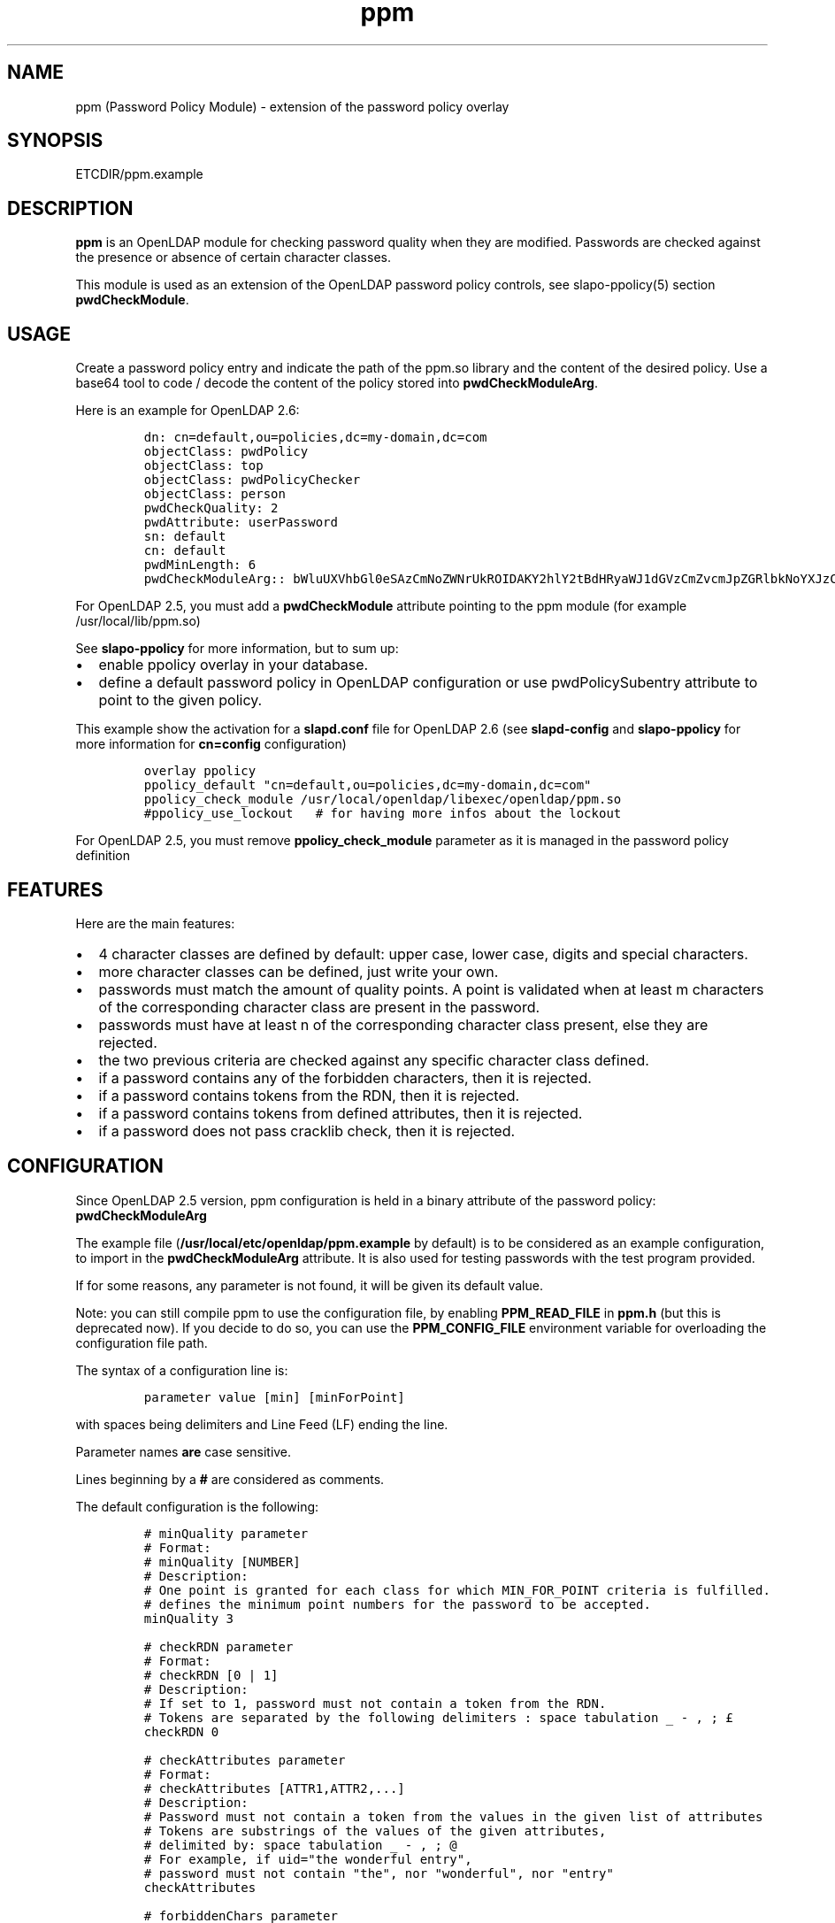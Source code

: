 .\" Automatically generated by Pandoc 2.9.2.1
.\"
.TH "ppm" "5" "August 24, 2021" "ppm" "File Formats Manual"
.hy
.SH NAME
.PP
ppm (Password Policy Module) - extension of the password policy overlay
.SH SYNOPSIS
.PP
ETCDIR/ppm.example
.SH DESCRIPTION
.PP
\f[B]ppm\f[R] is an OpenLDAP module for checking password quality when
they are modified.
Passwords are checked against the presence or absence of certain
character classes.
.PP
This module is used as an extension of the OpenLDAP password policy
controls, see slapo-ppolicy(5) section \f[B]pwdCheckModule\f[R].
.SH USAGE
.PP
Create a password policy entry and indicate the path of the ppm.so
library and the content of the desired policy.
Use a base64 tool to code / decode the content of the policy stored into
\f[B]pwdCheckModuleArg\f[R].
.PP
Here is an example for OpenLDAP 2.6:
.IP
.nf
\f[C]
dn: cn=default,ou=policies,dc=my-domain,dc=com
objectClass: pwdPolicy
objectClass: top
objectClass: pwdPolicyChecker
objectClass: person
pwdCheckQuality: 2
pwdAttribute: userPassword
sn: default
cn: default
pwdMinLength: 6
pwdCheckModuleArg:: bWluUXVhbGl0eSAzCmNoZWNrUkROIDAKY2hlY2tBdHRyaWJ1dGVzCmZvcmJpZGRlbkNoYXJzCm1heENvbnNlY3V0aXZlUGVyQ2xhc3MgMAp1c2VDcmFja2xpYiAwCmNyYWNrbGliRGljdCAvdmFyL2NhY2hlL2NyYWNrbGliL2NyYWNrbGliX2RpY3QKY2xhc3MtdXBwZXJDYXNlIEFCQ0RFRkdISUpLTE1OT1BRUlNUVVZXWFlaIDAgMQpjbGFzcy1sb3dlckNhc2UgYWJjZGVmZ2hpamtsbW5vcHFyc3R1dnd4eXogMCAxCmNsYXNzLWRpZ2l0IDAxMjM0NTY3ODkgMCAxCmNsYXNzLXNwZWNpYWwgPD4sPzsuOi8hwqfDuSUqwrVewqgkwqPCsibDqX4iIyd7KFstfMOoYF9cw6dew6BAKV3CsD19KyAwIDEK
\f[R]
.fi
.PP
For OpenLDAP 2.5, you must add a \f[B]pwdCheckModule\f[R] attribute
pointing to the ppm module (for example /usr/local/lib/ppm.so)
.PP
See \f[B]slapo-ppolicy\f[R] for more information, but to sum up:
.IP \[bu] 2
enable ppolicy overlay in your database.
.IP \[bu] 2
define a default password policy in OpenLDAP configuration or use
pwdPolicySubentry attribute to point to the given policy.
.PP
This example show the activation for a \f[B]slapd.conf\f[R] file for
OpenLDAP 2.6 (see \f[B]slapd-config\f[R] and \f[B]slapo-ppolicy\f[R] for
more information for \f[B]cn=config\f[R] configuration)
.IP
.nf
\f[C]
overlay ppolicy
ppolicy_default \[dq]cn=default,ou=policies,dc=my-domain,dc=com\[dq]
ppolicy_check_module /usr/local/openldap/libexec/openldap/ppm.so
#ppolicy_use_lockout   # for having more infos about the lockout
\f[R]
.fi
.PP
For OpenLDAP 2.5, you must remove \f[B]ppolicy_check_module\f[R]
parameter as it is managed in the password policy definition
.SH FEATURES
.PP
Here are the main features:
.IP \[bu] 2
4 character classes are defined by default: upper case, lower case,
digits and special characters.
.IP \[bu] 2
more character classes can be defined, just write your own.
.IP \[bu] 2
passwords must match the amount of quality points.
A point is validated when at least m characters of the corresponding
character class are present in the password.
.IP \[bu] 2
passwords must have at least n of the corresponding character class
present, else they are rejected.
.IP \[bu] 2
the two previous criteria are checked against any specific character
class defined.
.IP \[bu] 2
if a password contains any of the forbidden characters, then it is
rejected.
.IP \[bu] 2
if a password contains tokens from the RDN, then it is rejected.
.IP \[bu] 2
if a password contains tokens from defined attributes, then it is
rejected.
.IP \[bu] 2
if a password does not pass cracklib check, then it is rejected.
.SH CONFIGURATION
.PP
Since OpenLDAP 2.5 version, ppm configuration is held in a binary
attribute of the password policy: \f[B]pwdCheckModuleArg\f[R]
.PP
The example file (\f[B]/usr/local/etc/openldap/ppm.example\f[R] by default) is to be
considered as an example configuration, to import in the
\f[B]pwdCheckModuleArg\f[R] attribute.
It is also used for testing passwords with the test program provided.
.PP
If for some reasons, any parameter is not found, it will be given its
default value.
.PP
Note: you can still compile ppm to use the configuration file, by
enabling \f[B]PPM_READ_FILE\f[R] in \f[B]ppm.h\f[R] (but this is
deprecated now).
If you decide to do so, you can use the \f[B]PPM_CONFIG_FILE\f[R]
environment variable for overloading the configuration file path.
.PP
The syntax of a configuration line is:
.IP
.nf
\f[C]
parameter value [min] [minForPoint]
\f[R]
.fi
.PP
with spaces being delimiters and Line Feed (LF) ending the line.
.PP
Parameter names \f[B]are\f[R] case sensitive.
.PP
Lines beginning by a \f[B]#\f[R] are considered as comments.
.PP
The default configuration is the following:
.IP
.nf
\f[C]
# minQuality parameter
# Format:
# minQuality [NUMBER]
# Description:
# One point is granted for each class for which MIN_FOR_POINT criteria is fulfilled.
# defines the minimum point numbers for the password to be accepted.
minQuality 3

# checkRDN parameter
# Format:
# checkRDN [0 | 1]
# Description:
# If set to 1, password must not contain a token from the RDN.
# Tokens are separated by the following delimiters : space tabulation _ - , ; \[Po]
checkRDN 0

# checkAttributes parameter
# Format:
# checkAttributes [ATTR1,ATTR2,...]
# Description:
# Password must not contain a token from the values in the given list of attributes
# Tokens are substrings of the values of the given attributes,
# delimited by: space tabulation _ - , ; \[at]
# For example, if uid=\[dq]the wonderful entry\[dq],
# password must not contain \[dq]the\[dq], nor \[dq]wonderful\[dq], nor \[dq]entry\[dq]
checkAttributes

# forbiddenChars parameter
# Format:
# forbiddenChars [CHARACTERS_FORBIDDEN]
# Description:
# Defines the forbidden characters list (no separator).
# If one of them is found in the password, then it is rejected.
forbiddenChars

# maxConsecutivePerClass parameter
# Format:
# maxConsecutivePerClass [NUMBER]
# Description:
# Defines the maximum number of consecutive character allowed for any class
maxConsecutivePerClass 0

# useCracklib parameter
# Format:
# useCracklib [0 | 1]
# Description:
# If set to 1, the password must pass the cracklib check
useCracklib 0

# cracklibDict parameter
# Format:
# cracklibDict [path_to_cracklib_dictionary]
# Description:
# directory+filename-prefix that your version of CrackLib will go hunting for
# For example, /var/pw_dict resolves as /var/pw_dict.pwd,
# /var/pw_dict.pwi and /var/pw_dict.hwm dictionary files
cracklibDict /var/cache/cracklib/cracklib_dict

# classes parameter
# Format:
# class-[CLASS_NAME] [CHARACTERS_DEFINING_CLASS] [MIN] [MIN_FOR_POINT]
# Description:
# [CHARACTERS_DEFINING_CLASS]: characters defining the class (no separator)
# [MIN]: If at least [MIN] characters of this class is not found in the password, then it is rejected
# [MIN_FOR_POINT]: one point is granted if password contains at least [MIN_FOR_POINT] character numbers of this class
class-upperCase ABCDEFGHIJKLMNOPQRSTUVWXYZ 0 1
class-lowerCase abcdefghijklmnopqrstuvwxyz 0 1
class-digit 0123456789 0 1
class-special <>,?;.:/!\[sc]\[`u]%*\[mc]\[ha]\[ad]$\[Po]\[S2]&\['e]\[ti]\[dq]#\[aq]{([-|\[`e]\[ga]_\[rs]\[,c]\[ha]\[`a]\[at])]\[de]=}+ 0 1
\f[R]
.fi
.SH EXAMPLE
.PP
With this policy:
.IP
.nf
\f[C]
minQuality 4
forbiddenChars .?,
checkRDN 1
checkAttributes mail
class-upperCase ABCDEFGHIJKLMNOPQRSTUVWXYZ 0 5
class-lowerCase abcdefghijklmnopqrstuvwxyz 0 12
class-digit 0123456789 0 1
class-special <>,?;.:/!\[sc]\[`u]%*\[mc]\[ha]\[ad]$\[Po]\[S2]&\['e]\[ti]\[dq]#\[aq]{([-|\[`e]\[ga]_\[rs]\[,c]\[ha]\[`a]\[at])]\[de]=}+ 0 1
class-myClass :) 1 1\[ga]\[ga]
\f[R]
.fi
.PP
the password \f[B]ThereIsNoCowLevel)\f[R] is working, because:
.IP \[bu] 2
it has 4 character classes validated : upper, lower, special, and
myClass
.IP \[bu] 2
it has no character among .?,
.IP \[bu] 2
it has at least one character among : or )
.PP
but it won\[cq]t work for the user uid=John
Cowlevel,ou=people,cn=example,cn=com, because the token
\[lq]Cowlevel\[rq] from his RDN exists in the password (case
insensitive).
.PP
Also, it won\[cq]t work for a mail attribute containing:
\[lq]thereis\[at]domain.com\[rq] because the part \[lq]thereis\[rq]
matches the password.
.SH LOGS
.PP
If a user password is rejected by \f[B]ppm\f[R], the user will get this
type of message:
.PP
Typical user message from ldappasswd(5):
.IP
.nf
\f[C]
  Result: Constraint violation (19)
  Additional info: Password for dn=\[rs]\[dq]%s\[rs]\[dq] does not pass required number of strength checks (2 of 3)
\f[R]
.fi
.PP
A more detailed message is written to the server log.
.PP
While evaluating a password change, you should observe something looking
at this in the logs:
.IP
.nf
\f[C]
ppm: entry uid=jack.oneill,ou=people,dc=my-domain,dc=com
ppm: Reading pwdCheckModuleArg attribute
ppm: RAW configuration: minQuality 3#012checkRDN 0#012checkAttributes mail,uid#012forbiddenChars#012maxConsecutivePerClass 0#012useCracklib 0#012cracklibDict /var/cache/cracklib/cracklib_dict#012class-upperCase ABCDEFGHIJKLMNOPQRSTUVWXYZ 0 1#012class-lowerCase abcdefghijklmnopqrstuvwxyz 0 1#012class-digit 0123456789 0 1#012class-special <>,?;.:/!\[sc]\[`u]%*\[mc]\[ha]\[ad]$\[Po]\[S2]&\['e]\[ti]\[dq]#\[aq]{([-|\[`e]\[ga]_\[rs]\[,c]\[ha]\[`a]\[at])]\[de]=}+ 0 1
ppm: Parsing pwdCheckModuleArg attribute
ppm: get line: minQuality 3
ppm: Param = minQuality, value = 3, min = (null), minForPoint= (null)
ppm:  Accepted replaced value: 3
ppm: get line: checkRDN 0
ppm: Param = checkRDN, value = 0, min = (null), minForPoint= (null)
ppm:  Accepted replaced value: 0
ppm: get line: checkAttributes mail,uid
ppm: Param = checkAttributes, value = mail,uid, min = (null), minForPoint= (null)
ppm:  Accepted replaced value: mail,uid
ppm: get line: forbiddenChars
ppm: No value, goto next parameter
ppm: get line: maxConsecutivePerClass 0
ppm: Param = maxConsecutivePerClass, value = 0, min = (null), minForPoint= (null)
ppm:  Accepted replaced value: 0
ppm: get line: useCracklib 0
ppm: Param = useCracklib, value = 0, min = (null), minForPoint= (null)
ppm:  Accepted replaced value: 0
ppm: get line: cracklibDict /var/cache/cracklib/cracklib_dict
ppm: Param = cracklibDict, value = /var/cache/cracklib/cracklib_dict, min = (null), minForPoint= (null)
ppm:  Accepted replaced value: /var/cache/cracklib/cracklib_dict
ppm: get line: class-upperCase ABCDEFGHIJKLMNOPQRSTUVWXYZ 0 1
ppm: Param = class-upperCase, value = ABCDEFGHIJKLMNOPQRSTUVWXYZ, min = 0, minForPoint= 1
ppm:  Accepted replaced value: ABCDEFGHIJKLMNOPQRSTUVWXYZ
ppm: get line: class-lowerCase abcdefghijklmnopqrstuvwxyz 0 1
ppm: Param = class-lowerCase, value = abcdefghijklmnopqrstuvwxyz, min = 0, minForPoint= 1
ppm:  Accepted replaced value: abcdefghijklmnopqrstuvwxyz
ppm: get line: class-digit 0123456789 0 1
ppm: Param = class-digit, value = 0123456789, min = 0, minForPoint= 1
ppm:  Accepted replaced value: 0123456789
ppm: get line: class-special <>,?;.:/!\[sc]\[`u]%*\[mc]\[ha]\[ad]$\[Po]\[S2]&\['e]\[ti]\[dq]#\[aq]{([-|\[`e]\[ga]_\[rs]\[,c]\[ha]\[`a]\[at])]\[de]=}+ 0 1
ppm: Param = class-special, value = <>,?;.:/!\[sc]\[`u]%*\[mc]\[ha]\[ad]$\[Po]\[S2]&\['e]\[ti]\[dq]#\[aq]{([-|\[`e]\[ga]_\[rs]\[,c]\[ha]\[`a]\[at])]\[de]=}+, min = 0, minForPoint= 1
ppm:  Accepted replaced value: <>,?;.:/!\[sc]\[`u]%*\[mc]\[ha]\[ad]$\[Po]\[S2]&\['e]\[ti]\[dq]#\[aq]{([-|\[`e]\[ga]_\[rs]\[,c]\[ha]\[`a]\[at])]\[de]=}+
ppm: 1 point granted for class class-upperCase
ppm: 1 point granted for class class-lowerCase
ppm: Reallocating szErrStr from 64 to 179
check_password_quality: module error: (/usr/local/openldap/libexec/openldap/ppm.so) Password for dn=\[dq]uid=jack.oneill,ou=people,dc=my-domain,dc=com\[dq] does not pass required number of strength checks (2 of 3).[1]
\f[R]
.fi
.SH TESTS
.PP
There is a unit test script: \f[B]unit_tests.sh\f[R] that illustrates
checking some passwords.
.PP
It is possible to test one particular password using directly the test
program:
.IP
.nf
\f[C]
cd /usr/local/lib
LD_LIBRARY_PATH=. ./ppm_test \[dq]uid=test,ou=users,dc=my-domain,dc=com\[dq] \[dq]my_password\[dq] \[dq]/usr/local/etc/openldap/ppm.example\[dq] && echo OK
\f[R]
.fi
.SH FILES
.PP
\f[B]/usr/local/etc/openldap/ppm.example\f[R]
.RS
.PP
example of ppm configuration to be inserted in
\f[B]pwdCheckModuleArg\f[R] attribute of given password policy
.RE
.PP
\f[B]ppm.so\f[R]
.RS
.PP
ppm library, loaded by the \f[B]pwdCheckModule\f[R] attribute of given
password policy (OpenLDAP 2.5) or by the \f[B]ppolicy_check_module\f[R]
/ \f[B]olcPPolicyCheckModule\f[R] parameters of the ppolicy overlay
(OpenLDAP 2.6)
.RE
.PP
\f[B]ppm_test\f[R]
.RS
.PP
small test program for checking password in a command-line
.RE
.SH SEE ALSO
.PP
\f[B]slapo-ppolicy\f[R](5), \f[B]slapd-config\f[R](5),
\f[B]slapd.conf\f[R](5)
.SH ACKNOWLEDGEMENTS
.PP
This module was developed in 2014-2021 by David Coutadeur.
